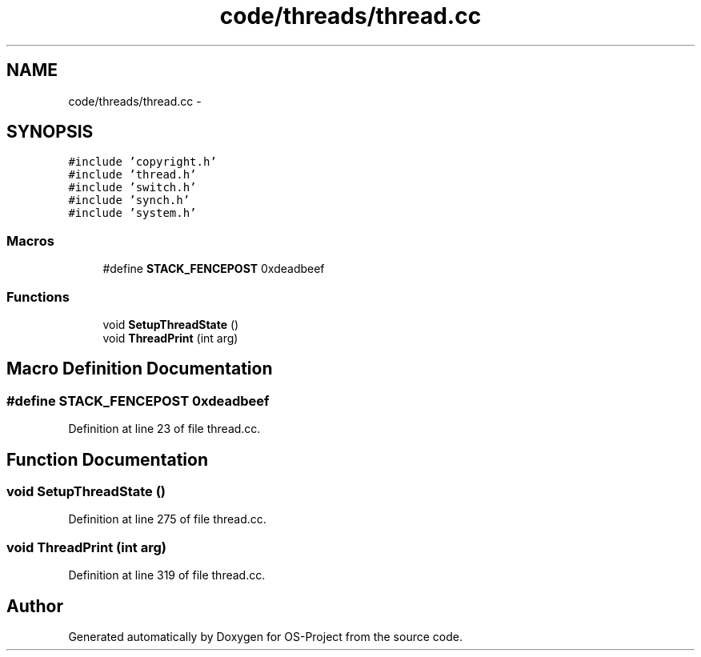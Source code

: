 .TH "code/threads/thread.cc" 3 "Tue Dec 19 2017" "Version nachos-teamd" "OS-Project" \" -*- nroff -*-
.ad l
.nh
.SH NAME
code/threads/thread.cc \- 
.SH SYNOPSIS
.br
.PP
\fC#include 'copyright\&.h'\fP
.br
\fC#include 'thread\&.h'\fP
.br
\fC#include 'switch\&.h'\fP
.br
\fC#include 'synch\&.h'\fP
.br
\fC#include 'system\&.h'\fP
.br

.SS "Macros"

.in +1c
.ti -1c
.RI "#define \fBSTACK_FENCEPOST\fP   0xdeadbeef"
.br
.in -1c
.SS "Functions"

.in +1c
.ti -1c
.RI "void \fBSetupThreadState\fP ()"
.br
.ti -1c
.RI "void \fBThreadPrint\fP (int arg)"
.br
.in -1c
.SH "Macro Definition Documentation"
.PP 
.SS "#define STACK_FENCEPOST   0xdeadbeef"

.PP
Definition at line 23 of file thread\&.cc\&.
.SH "Function Documentation"
.PP 
.SS "void SetupThreadState ()"

.PP
Definition at line 275 of file thread\&.cc\&.
.SS "void ThreadPrint (int arg)"

.PP
Definition at line 319 of file thread\&.cc\&.
.SH "Author"
.PP 
Generated automatically by Doxygen for OS-Project from the source code\&.
